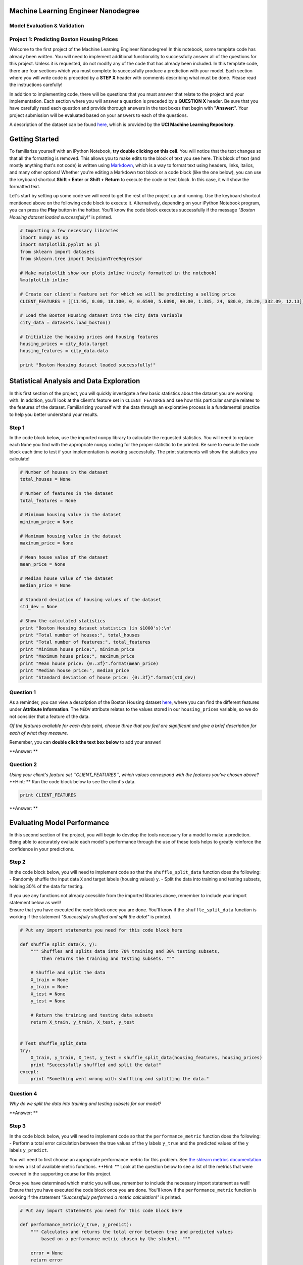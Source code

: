 
Machine Learning Engineer Nanodegree
====================================

Model Evaluation & Validation
-----------------------------

Project 1: Predicting Boston Housing Prices
-------------------------------------------

Welcome to the first project of the Machine Learning Engineer
Nanodegree! In this notebook, some template code has already been
written. You will need to implement additional functionality to
successfully answer all of the questions for this project. Unless it is
requested, do not modify any of the code that has already been included.
In this template code, there are four sections which you must complete
to successfully produce a prediction with your model. Each section where
you will write code is preceded by a **STEP X** header with comments
describing what must be done. Please read the instructions carefully!

In addition to implementing code, there will be questions that you must
answer that relate to the project and your implementation. Each section
where you will answer a question is preceded by a **QUESTION X** header.
Be sure that you have carefully read each question and provide thorough
answers in the text boxes that begin with "**Answer:**\ ". Your project
submission will be evaluated based on your answers to each of the
questions.

A description of the dataset can be found
`here <https://archive.ics.uci.edu/ml/datasets/Housing>`__, which is
provided by the **UCI Machine Learning Repository**.

Getting Started
===============

To familiarize yourself with an iPython Notebook, **try double clicking
on this cell**. You will notice that the text changes so that all the
formatting is removed. This allows you to make edits to the block of
text you see here. This block of text (and mostly anything that's not
code) is written using
`Markdown <http://daringfireball.net/projects/markdown/syntax>`__, which
is a way to format text using headers, links, italics, and many other
options! Whether you're editing a Markdown text block or a code block
(like the one below), you can use the keyboard shortcut **Shift +
Enter** or **Shift + Return** to execute the code or text block. In this
case, it will show the formatted text.

Let's start by setting up some code we will need to get the rest of the
project up and running. Use the keyboard shortcut mentioned above on the
following code block to execute it. Alternatively, depending on your
iPython Notebook program, you can press the **Play** button in the
hotbar. You'll know the code block executes successfully if the message
*"Boston Housing dataset loaded successfully!"* is printed.

.. code:: python

    # Importing a few necessary libraries
    import numpy as np
    import matplotlib.pyplot as pl
    from sklearn import datasets
    from sklearn.tree import DecisionTreeRegressor
    
    # Make matplotlib show our plots inline (nicely formatted in the notebook)
    %matplotlib inline
    
    # Create our client's feature set for which we will be predicting a selling price
    CLIENT_FEATURES = [[11.95, 0.00, 18.100, 0, 0.6590, 5.6090, 90.00, 1.385, 24, 680.0, 20.20, 332.09, 12.13]]
    
    # Load the Boston Housing dataset into the city_data variable
    city_data = datasets.load_boston()
    
    # Initialize the housing prices and housing features
    housing_prices = city_data.target
    housing_features = city_data.data
    
    print "Boston Housing dataset loaded successfully!"

Statistical Analysis and Data Exploration
=========================================

In this first section of the project, you will quickly investigate a few
basic statistics about the dataset you are working with. In addition,
you'll look at the client's feature set in ``CLIENT_FEATURES`` and see
how this particular sample relates to the features of the dataset.
Familiarizing yourself with the data through an explorative process is a
fundamental practice to help you better understand your results.

Step 1
------

In the code block below, use the imported ``numpy`` library to calculate
the requested statistics. You will need to replace each ``None`` you
find with the appropriate ``numpy`` coding for the proper statistic to
be printed. Be sure to execute the code block each time to test if your
implementation is working successfully. The print statements will show
the statistics you calculate!

.. code:: python

    # Number of houses in the dataset
    total_houses = None
    
    # Number of features in the dataset
    total_features = None
    
    # Minimum housing value in the dataset
    minimum_price = None
    
    # Maximum housing value in the dataset
    maximum_price = None
    
    # Mean house value of the dataset
    mean_price = None
    
    # Median house value of the dataset
    median_price = None
    
    # Standard deviation of housing values of the dataset
    std_dev = None
    
    # Show the calculated statistics
    print "Boston Housing dataset statistics (in $1000's):\n"
    print "Total number of houses:", total_houses
    print "Total number of features:", total_features
    print "Minimum house price:", minimum_price
    print "Maximum house price:", maximum_price
    print "Mean house price: {0:.3f}".format(mean_price)
    print "Median house price:", median_price
    print "Standard deviation of house price: {0:.3f}".format(std_dev)

Question 1
----------

As a reminder, you can view a description of the Boston Housing dataset
`here <https://archive.ics.uci.edu/ml/datasets/Housing>`__, where you
can find the different features under **Attribute Information**. The
``MEDV`` attribute relates to the values stored in our
``housing_prices`` variable, so we do not consider that a feature of the
data.

*Of the features available for each data point, choose three that you
feel are significant and give a brief description for each of what they
measure.*

Remember, you can **double click the text box below** to add your
answer!

**Answer: **

Question 2
----------

| *Using your client's feature set ``CLIENT_FEATURES``, which values
  correspond with the features you've chosen above?*
| **Hint: ** Run the code block below to see the client's data.

.. code:: python

    print CLIENT_FEATURES

**Answer: **

Evaluating Model Performance
============================

In this second section of the project, you will begin to develop the
tools necessary for a model to make a prediction. Being able to
accurately evaluate each model's performance through the use of these
tools helps to greatly reinforce the confidence in your predictions.

Step 2
------

In the code block below, you will need to implement code so that the
``shuffle_split_data`` function does the following: - Randomly shuffle
the input data ``X`` and target labels (housing values) ``y``. - Split
the data into training and testing subsets, holding 30% of the data for
testing.

| If you use any functions not already acessible from the imported
  libraries above, remember to include your import statement below as
  well!
| Ensure that you have executed the code block once you are done. You'll
  know if the ``shuffle_split_data`` function is working if the
  statement *"Successfully shuffled and split the data!"* is printed.

.. code:: python

    # Put any import statements you need for this code block here
    
    def shuffle_split_data(X, y):
        """ Shuffles and splits data into 70% training and 30% testing subsets,
            then returns the training and testing subsets. """
    
        # Shuffle and split the data
        X_train = None
        y_train = None
        X_test = None
        y_test = None
    
        # Return the training and testing data subsets
        return X_train, y_train, X_test, y_test
    
    
    # Test shuffle_split_data
    try:
        X_train, y_train, X_test, y_test = shuffle_split_data(housing_features, housing_prices)
        print "Successfully shuffled and split the data!"
    except:
        print "Something went wrong with shuffling and splitting the data."

Question 4
----------

*Why do we split the data into training and testing subsets for our
model?*

**Answer: **

Step 3
------

In the code block below, you will need to implement code so that the
``performance_metric`` function does the following: - Perform a total
error calculation between the true values of the ``y`` labels ``y_true``
and the predicted values of the ``y`` labels ``y_predict``.

You will need to first choose an appropriate performance metric for this
problem. See `the sklearn metrics
documentation <http://scikit-learn.org/stable/modules/classes.html#sklearn-metrics-metrics>`__
to view a list of available metric functions. **Hint: ** Look at the
question below to see a list of the metrics that were covered in the
supporting course for this project.

| Once you have determined which metric you will use, remember to
  include the necessary import statement as well!
| Ensure that you have executed the code block once you are done. You'll
  know if the ``performance_metric`` function is working if the
  statement *"Successfully performed a metric calculation!"* is printed.

.. code:: python

    # Put any import statements you need for this code block here
    
    def performance_metric(y_true, y_predict):
        """ Calculates and returns the total error between true and predicted values
            based on a performance metric chosen by the student. """
    
        error = None
        return error
    
    
    # Test performance_metric
    try:
        total_error = performance_metric(y_train, y_train)
        print "Successfully performed a metric calculation!"
    except:
        print "Something went wrong with performing a metric calculation."

Question 4
----------

*Which performance metric below did you find was most appropriate for
predicting housing prices and analyzing the total error. Why?* -
*Accuracy* - *Precision* - *Recall* - *F1 Score* - *Mean Squared Error
(MSE)* - *Mean Absolute Error (MAE)*

**Answer: **

Step 4 (Final Step)
-------------------

In the code block below, you will need to implement code so that the
``fit_model`` function does the following: - Create a scoring function
using the same performance metric as in **Step 2**. See the `sklearn
``make_scorer``
documentation <http://scikit-learn.org/stable/modules/generated/sklearn.metrics.make_scorer.html>`__.
- Build a GridSearchCV object using ``regressor``, ``parameters``, and
``scoring_function``. See the `sklearn documentation on
GridSearchCV <http://scikit-learn.org/stable/modules/generated/sklearn.grid_search.GridSearchCV.html>`__.

When building the scoring function and GridSearchCV object, *be sure
that you read the parameters documentation thoroughly.* It is not always
the case that a default parameter for a function is the appropriate
setting for the problem you are working on.

| Since you are using ``sklearn`` functions, remember to include the
  necessary import statements below as well!
| Ensure that you have executed the code block once you are done. You'll
  know if the ``fit_model`` function is working if the statement
  *"Successfully fit a model to the data!"* is printed.

.. code:: python

    # Put any import statements you need for this code block
    
    def fit_model(X, y):
        """ Tunes a decision tree regressor model using GridSearchCV on the input data X 
            and target labels y and returns this optimal model. """
    
        # Create a decision tree regressor object
        regressor = DecisionTreeRegressor()
    
        # Set up the parameters we wish to tune
        parameters = {'max_depth':(1,2,3,4,5,6,7,8,9,10)}
    
        # Make an appropriate scoring function
        scoring_function = None
    
        # Make the GridSearchCV object
        reg = None
    
        # Fit the learner to the data to obtain the optimal model with tuned parameters
        reg.fit(X, y)
    
        # Return the optimal model
        return reg
    
    
    # Test fit_model on entire dataset
    try:
        reg = fit_model(housing_features, housing_prices)
        print "Successfully fit a model!"
    except:
        print "Something went wrong with fitting a model."

Question 5
----------

*What is the grid search algorithm and when is it applicable?*

**Answer: **

Question 6
----------

*What is cross-validation, and how is it performed on a model? Why would
cross-validation be helpful when using grid search?*

**Answer: **

Checkpoint!
===========

You have now successfully completed your last code implementation
section. Pat yourself on the back! All of your functions written above
will be executed in the remaining sections below, and questions will be
asked about various results for you to analyze. To prepare the
**Analysis** and **Prediction** sections, you will need to intialize the
two functions below. Remember, there's no need to implement any more
code, so sit back and execute the code blocks! Some code comments are
provided if you find yourself interested in the functionality.

.. code:: python

    def learning_curves(X_train, y_train, X_test, y_test):
        """ Calculates the performance of several models with varying sizes of training data.
            The learning and testing error rates for each model are then plotted. """
        
        print "Creating learning curve graphs for max_depths of 1, 3, 6, and 10. . ."
        
        # Create the figure window
        fig = pl.figure(figsize=(10,8))
    
        # We will vary the training set size so that we have 50 different sizes
        sizes = np.round(np.linspace(1, len(X_train), 50))
        train_err = np.zeros(len(sizes))
        test_err = np.zeros(len(sizes))
    
        # Create four different models based on max_depth
        for k, depth in enumerate([1,3,6,10]):
            
            for i, s in enumerate(sizes):
                
                # Setup a decision tree regressor so that it learns a tree with max_depth = depth
                regressor = DecisionTreeRegressor(max_depth = depth)
                
                # Fit the learner to the training data
                regressor.fit(X_train[:s], y_train[:s])
    
                # Find the performance on the training set
                train_err[i] = performance_metric(y_train[:s], regressor.predict(X_train[:s]))
                
                # Find the performance on the testing set
                test_err[i] = performance_metric(y_test, regressor.predict(X_test))
    
            # Subplot the learning curve graph
            ax = fig.add_subplot(2, 2, k+1)
            ax.plot(sizes, test_err, lw = 2, label = 'Testing Error')
            ax.plot(sizes, train_err, lw = 2, label = 'Training Error')
            ax.legend()
            ax.set_title('max_depth = %s'%(depth))
            ax.set_xlabel('Number of Data Points in Training Set')
            ax.set_ylabel('Total Error')
            ax.set_xlim([0, len(X_train)])
        
        # Visual aesthetics
        fig.suptitle('Decision Tree Regressor Learning Performances', fontsize=18, y=1.03)
        fig.tight_layout()
        fig.show()

.. code:: python

    def model_complexity(X_train, y_train, X_test, y_test):
        """ Calculates the performance of the model as model complexity increases.
            The learning and testing errors rates are then plotted. """
        
        print "Creating a model complexity graph. . . "
    
        # We will vary the max_depth of a decision tree model from 1 to 14
        max_depth = np.arange(1, 14)
        train_err = np.zeros(len(max_depth))
        test_err = np.zeros(len(max_depth))
    
        for i, d in enumerate(max_depth):
            # Setup a Decision Tree Regressor so that it learns a tree with depth d
            regressor = DecisionTreeRegressor(max_depth = d)
    
            # Fit the learner to the training data
            regressor.fit(X_train, y_train)
    
            # Find the performance on the training set
            train_err[i] = performance_metric(y_train, regressor.predict(X_train))
    
            # Find the performance on the testing set
            test_err[i] = performance_metric(y_test, regressor.predict(X_test))
    
        # Plot the model complexity graph
        pl.figure(figsize=(7, 5))
        pl.title('Decision Tree Regressor Complexity Performance')
        pl.plot(max_depth, test_err, lw=2, label = 'Testing Error')
        pl.plot(max_depth, train_err, lw=2, label = 'Training Error')
        pl.legend()
        pl.xlabel('Maximum Depth')
        pl.ylabel('Total Error')
        pl.show()

Analyzing Model Performance
===========================

In this third section of the project, you'll take a look at several
models' learning and testing error rates on various subsets of training
data. Additionally, you'll investigate one particular algorithm with an
increasing ``max_depth`` parameter on the full training set to observe
how model complexity affects learning and testing errors. Graphing your
model's performance based on varying criteria can be beneficial in the
analysis process, such as visualizing behavior that may not have been
apparent from the results alone.

.. code:: python

    learning_curves(X_train, y_train, X_test, y_test)

Question 7
----------

*Choose one of the learning curve graphs that are created above. What is
the max depth for the chosen model? As the size of the training set
increases, what happens to the training error? What happens to the
testing error?*

**Answer: **

Question 8
----------

*Look at the learning curve graphs for the model with a max depth of 1
and a max depth of 10. When the model is using the full training set,
does it suffer from high bias or high variance when the max depth is 1?
What about when the max depth is 10?*

**Answer: **

.. code:: python

    model_complexity(X_train, y_train, X_test, y_test)

Question 9
----------

*From the model complexity graph above, describe the training and
testing errors as the max depth increases. Based on your interpretation
of the graph, which max depth results in a model that best generalizes
the dataset? Why?*

**Answer: **

Model Prediction
================

In this final section of the project, you will make a prediction on the
client's feature set using an optimized model from ``fit_model``. *To
answer the following questions, it is recommended that you run the code
blocks several times and use the median or mean value of the results.*

Question 10
-----------

| *Using grid search on the entire dataset, what is the optimal
  ``max_depth`` parameter for your model? How does this result compare
  to your intial intuition?*
| **Hint: ** Run the code block below to see the max depth produced by
  your optimized model.

.. code:: python

    print "Final model optimal parameters:", reg.best_params_

**Answer: **

Question 11
-----------

*With your parameter-tuned model, what is the best selling price for
your client's home? How does this selling price compare to the basic
statistics you calculated on the dataset?*

**Hint: ** Run the code block below to have your parameter-tuned model
make a prediction on the client's home.

.. code:: python

    sale_price = reg.predict(CLIENT_FEATURES)
    print "Predicted value of client's home: {0:.3f}".format(sale_price[0])

**Answer: **

Question 12 (Final Question):
-----------------------------

*In a few sentences, discuss whether you would use this model or not to
predict the selling price of future clients' homes in the Greater Boston
area.*

**Answer: **
